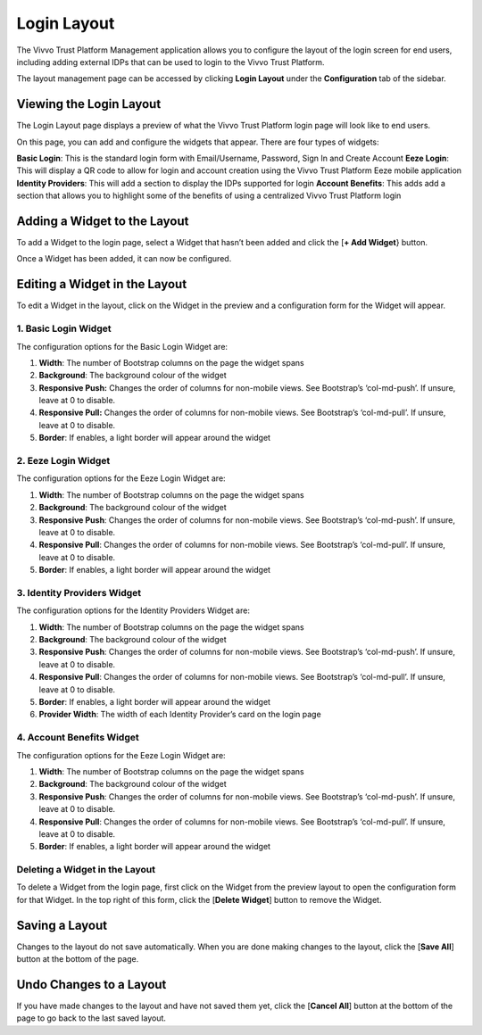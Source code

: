 .. _login-layout:
Login Layout 
##############

The Vivvo Trust Platform Management application allows you to configure the layout of the login screen for end users, including adding external IDPs that can be used to login to the Vivvo Trust Platform.

The layout management page can be accessed by clicking **Login Layout** under the **Configuration** tab of the sidebar.

.. _view-login-layout:
Viewing the Login Layout
*************************

The Login Layout page displays a preview of what the Vivvo Trust Platform login page will look like to end users.

On this page, you can add and configure the widgets that appear. There are four types of widgets:

**Basic Login**: This is the standard login form with Email/Username, Password, Sign In and Create Account
**Eeze Login**: This will display a QR code to allow for login and account creation using the Vivvo Trust Platform Eeze mobile application
**Identity Providers**: This will add a section to display the IDPs supported for login
**Account Benefits**: This adds add a section that allows you to highlight some of the benefits of using a centralized Vivvo Trust Platform login

.. _add-widget-layout:
Adding a Widget to the Layout
******************************

To add a Widget to the login page, select a Widget that hasn’t been added and click the [**+ Add Widget**} button.

.. image:: ../images/managementapp/add-widget.png
   :width: 300pt
   :alt:  Add widget to login layout
   :align: center 

Once a Widget has been added, it can now be configured.

.. _edit-widget-layout:
Editing a Widget in the Layout
********************************

To edit a Widget in the layout, click on the Widget in the preview and a configuration form for the Widget will appear.

.. _basic-login-widget:
1. Basic Login Widget
======================

.. image:: ../images/managementapp/basic-login-widget.png
   :width: 300pt
   :alt:  Basic login widget
   :align: center 

The configuration options for the Basic Login Widget are:

1.	**Width**: The number of Bootstrap columns on the page the widget spans
2.	**Background**: The background colour of the widget
3.	**Responsive Push:** Changes the order of columns for non-mobile views. See Bootstrap’s ‘col-md-push’. If unsure, leave at 0 to disable.
4.	**Responsive Pull:** Changes the order of columns for non-mobile views. See Bootstrap’s ‘col-md-pull’. If unsure, leave at 0 to disable.
5.	**Border**: If enables, a light border will appear around the widget

.. _eeze-login-widget:
2. Eeze Login Widget
=====================

.. image:: ../images/managementapp/eeze-login-widget.png
   :width: 300pt
   :alt:  Eeze login widget
   :align: center 

The configuration options for the Eeze Login Widget are:

1.	**Width**: The number of Bootstrap columns on the page the widget spans
2.	**Background**: The background colour of the widget
3.	**Responsive Push**: Changes the order of columns for non-mobile views. See Bootstrap’s ‘col-md-push’. If unsure, leave at 0 to disable.
4.	**Responsive Pull**: Changes the order of columns for non-mobile views. See Bootstrap’s ‘col-md-pull’. If unsure, leave at 0 to disable.
5.	**Border**: If enables, a light border will appear around the widget

.. _idp-widget:
3. Identity Providers Widget
=============================

.. image:: ../images/managementapp/idp-widget.png
   :width: 300pt
   :alt:  Identity providers widget
   :align: center 

The configuration options for the Identity Providers Widget are:

1.	**Width**: The number of Bootstrap columns on the page the widget spans
2.	**Background**: The background colour of the widget
3.	**Responsive Push**: Changes the order of columns for non-mobile views. See Bootstrap’s ‘col-md-push’. If unsure, leave at 0 to disable.
4.	**Responsive Pull**: Changes the order of columns for non-mobile views. See Bootstrap’s ‘col-md-pull’. If unsure, leave at 0 to disable.
5.	**Border**: If enables, a light border will appear around the widget
6.	**Provider Width**: The width of each Identity Provider’s card on the login page

.. _account-benefits-widget:
4. Account Benefits Widget
===========================

.. image:: ../images/managementapp/account-benefits-widget.png
   :width: 300pt
   :alt:  Accounts benefit widget
   :align: center 

The configuration options for the Eeze Login Widget are:

1.	**Width**: The number of Bootstrap columns on the page the widget spans
2.	**Background**: The background colour of the widget
3.	**Responsive Push**: Changes the order of columns for non-mobile views. See Bootstrap’s ‘col-md-push’. If unsure, leave at 0 to disable.
4.	**Responsive Pull**: Changes the order of columns for non-mobile views. See Bootstrap’s ‘col-md-pull’. If unsure, leave at 0 to disable.
5.	**Border**: If enables, a light border will appear around the widget

.. _delete-widget:
Deleting a Widget in the Layout
================================

.. image:: ../images/managementapp/delete-widget.png
   :width: 300pt
   :alt:  Delete widget from login layout
   :align: center 

To delete a Widget from the login page, first click on the Widget from the preview layout to open the configuration form for that Widget.
In the top right of this form, click the [**Delete Widget**] button to remove the Widget.

.. _save-layout:
Saving a Layout
****************

Changes to the layout do not save automatically. When you are done making changes to the layout, click the [**Save All**] button at the bottom of the page.

.. _undo-change-layout:
Undo Changes to a Layout
**************************

If you have made changes to the layout and have not saved them yet, click the [**Cancel All**] button at the bottom of the page to go back to the last saved layout.



